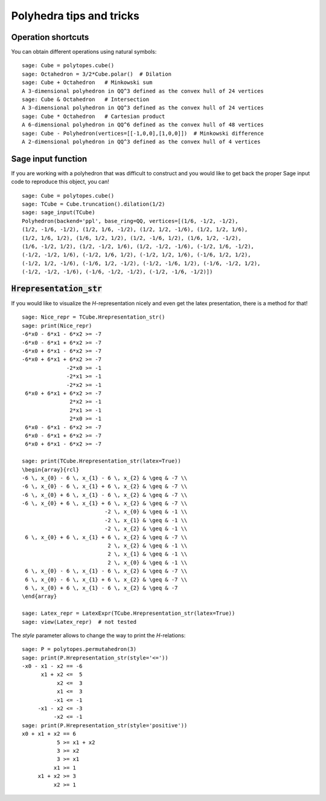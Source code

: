 .. -*- coding: utf-8 -*-

.. linkall

.. _tips:

=========================
Polyhedra tips and tricks
=========================

.. MODULEAUTHOR:: Jean-Philippe Labbé <labbe@math.fu-berlin.de>


Operation shortcuts
=================================================

You can obtain different operations using natural symbols:

::

    sage: Cube = polytopes.cube()
    sage: Octahedron = 3/2*Cube.polar()  # Dilation
    sage: Cube + Octahedron   # Minkowski sum
    A 3-dimensional polyhedron in QQ^3 defined as the convex hull of 24 vertices
    sage: Cube & Octahedron   # Intersection
    A 3-dimensional polyhedron in QQ^3 defined as the convex hull of 24 vertices
    sage: Cube * Octahedron   # Cartesian product
    A 6-dimensional polyhedron in QQ^6 defined as the convex hull of 48 vertices
    sage: Cube - Polyhedron(vertices=[[-1,0,0],[1,0,0]])  # Minkowski difference
    A 2-dimensional polyhedron in QQ^3 defined as the convex hull of 4 vertices

.. end of output

Sage input function
==============================================================

If you are working with a polyhedron that was difficult to construct
and you would like to get back the proper Sage input code to reproduce this
object, you can!

::

    sage: Cube = polytopes.cube()
    sage: TCube = Cube.truncation().dilation(1/2)
    sage: sage_input(TCube)
    Polyhedron(backend='ppl', base_ring=QQ, vertices=[(1/6, -1/2, -1/2),
    (1/2, -1/6, -1/2), (1/2, 1/6, -1/2), (1/2, 1/2, -1/6), (1/2, 1/2, 1/6),
    (1/2, 1/6, 1/2), (1/6, 1/2, 1/2), (1/2, -1/6, 1/2), (1/6, 1/2, -1/2),
    (1/6, -1/2, 1/2), (1/2, -1/2, 1/6), (1/2, -1/2, -1/6), (-1/2, 1/6, -1/2),
    (-1/2, -1/2, 1/6), (-1/2, 1/6, 1/2), (-1/2, 1/2, 1/6), (-1/6, 1/2, 1/2),
    (-1/2, 1/2, -1/6), (-1/6, 1/2, -1/2), (-1/2, -1/6, 1/2), (-1/6, -1/2, 1/2),
    (-1/2, -1/2, -1/6), (-1/6, -1/2, -1/2), (-1/2, -1/6, -1/2)])

.. end of output


:code:`Hrepresentation_str`
==============================================================

If you would like to visualize the `H`-representation nicely and even get
the latex presentation, there is a method for that!

::

    sage: Nice_repr = TCube.Hrepresentation_str()
    sage: print(Nice_repr)
    -6*x0 - 6*x1 - 6*x2 >= -7
    -6*x0 - 6*x1 + 6*x2 >= -7
    -6*x0 + 6*x1 - 6*x2 >= -7
    -6*x0 + 6*x1 + 6*x2 >= -7
                  -2*x0 >= -1
                  -2*x1 >= -1
                  -2*x2 >= -1
     6*x0 + 6*x1 + 6*x2 >= -7
                   2*x2 >= -1
                   2*x1 >= -1
                   2*x0 >= -1
     6*x0 - 6*x1 - 6*x2 >= -7
     6*x0 - 6*x1 + 6*x2 >= -7
     6*x0 + 6*x1 - 6*x2 >= -7

    sage: print(TCube.Hrepresentation_str(latex=True))
    \begin{array}{rcl}
    -6 \, x_{0} - 6 \, x_{1} - 6 \, x_{2} & \geq & -7 \\
    -6 \, x_{0} - 6 \, x_{1} + 6 \, x_{2} & \geq & -7 \\
    -6 \, x_{0} + 6 \, x_{1} - 6 \, x_{2} & \geq & -7 \\
    -6 \, x_{0} + 6 \, x_{1} + 6 \, x_{2} & \geq & -7 \\
                              -2 \, x_{0} & \geq & -1 \\
                              -2 \, x_{1} & \geq & -1 \\
                              -2 \, x_{2} & \geq & -1 \\
     6 \, x_{0} + 6 \, x_{1} + 6 \, x_{2} & \geq & -7 \\
                               2 \, x_{2} & \geq & -1 \\
                               2 \, x_{1} & \geq & -1 \\
                               2 \, x_{0} & \geq & -1 \\
     6 \, x_{0} - 6 \, x_{1} - 6 \, x_{2} & \geq & -7 \\
     6 \, x_{0} - 6 \, x_{1} + 6 \, x_{2} & \geq & -7 \\
     6 \, x_{0} + 6 \, x_{1} - 6 \, x_{2} & \geq & -7
    \end{array}

    sage: Latex_repr = LatexExpr(TCube.Hrepresentation_str(latex=True))
    sage: view(Latex_repr)  # not tested

.. end of output

The `style` parameter allows to change the way to print the `H`-relations:

::

    sage: P = polytopes.permutahedron(3)
    sage: print(P.Hrepresentation_str(style='<='))
    -x0 - x1 - x2 == -6
          x1 + x2 <=  5
               x2 <=  3
               x1 <=  3
              -x1 <= -1
         -x1 - x2 <= -3
              -x2 <= -1
    sage: print(P.Hrepresentation_str(style='positive'))
    x0 + x1 + x2 == 6
               5 >= x1 + x2
               3 >= x2
               3 >= x1
              x1 >= 1
         x1 + x2 >= 3
              x2 >= 1

.. end of output
